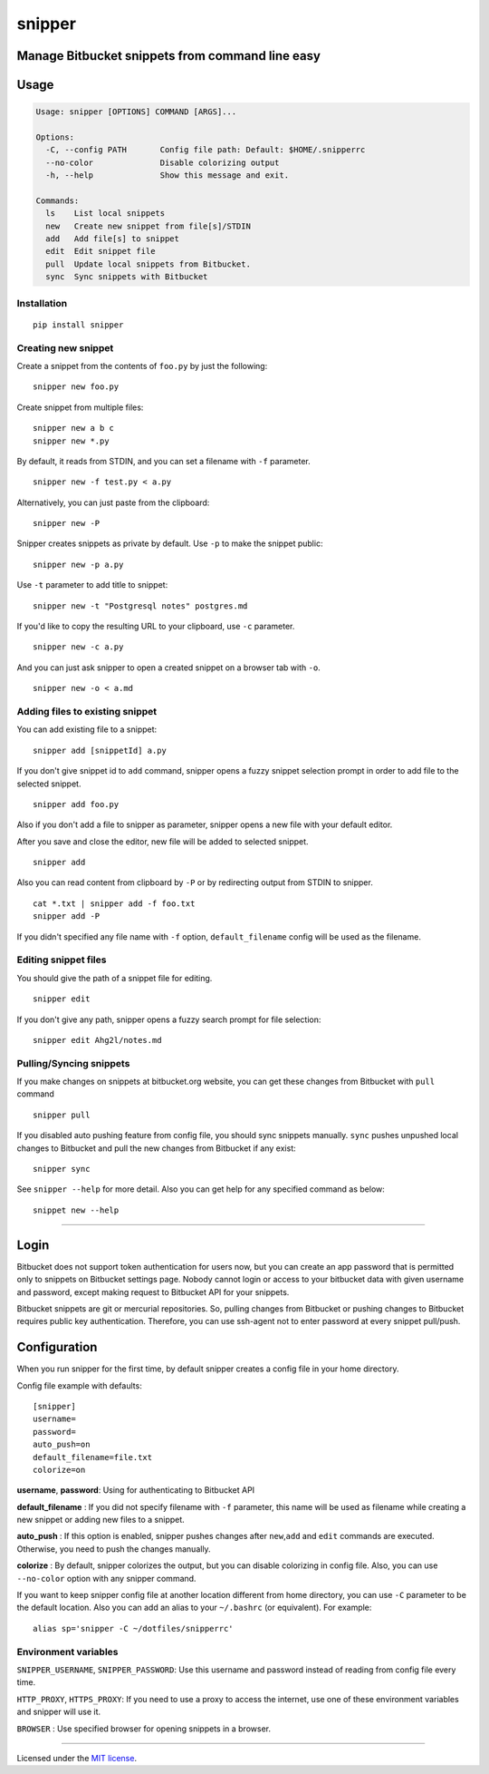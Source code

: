 snipper
================================================

Manage Bitbucket snippets from command line easy
-------------------------------------------------

.. image:: https://img.shields.io/pypi/l/snipper.svg
    :target: https://pypi.python.org/pypi/snipper

Usage
--------

.. code:: bash

    Usage: snipper [OPTIONS] COMMAND [ARGS]...

    Options:
      -C, --config PATH       Config file path: Default: $HOME/.snipperrc
      --no-color              Disable colorizing output
      -h, --help              Show this message and exit.

    Commands:
      ls    List local snippets
      new   Create new snippet from file[s]/STDIN
      add   Add file[s] to snippet
      edit  Edit snippet file
      pull  Update local snippets from Bitbucket.
      sync  Sync snippets with Bitbucket

Installation
~~~~~~~~~~~~~~~~~~~~

::

    pip install snipper


Creating new snippet
~~~~~~~~~~~~~~~~~~~~

Create a snippet from the contents of ``foo.py`` by just the following:

::

    snipper new foo.py

Create snippet from multiple files:

::

    snipper new a b c
    snipper new *.py

‌By default, it reads from STDIN, and you can set a filename with ``-f``
parameter.

::

    snipper new -f test.py < a.py

Alternatively, you can just paste from the clipboard:

::

    snipper new -P

Snipper creates snippets as private by default. ‌Use ``-p`` to make the
snippet public:

::

    snipper new -p a.py

Use ``-t`` parameter to add title to snippet:

::

    snipper new -t "Postgresql notes" postgres.md

If you'd like to copy the resulting URL to your clipboard, use ``-c``
parameter.

::

    snipper new -c a.py

And you can just ask snipper to open a created snippet on a browser tab
with ``-o``.

::

    snipper new -o < a.md

Adding files to existing snippet
~~~~~~~~~~~~~~~~~~~~~~~~~~~~~~~~

You can add existing file to a snippet:

::

    snipper add [snippetId] a.py

If you don't give snippet id to ``add`` command, snipper opens a fuzzy
snippet selection prompt in order to add file to the selected snippet.

::

    snipper add foo.py

Also if you don't add a file to snipper as parameter, snipper opens a
new file with your default editor.

After you save and close the editor, new file will be added to selected
snippet.

::

    snipper add

Also you can read content from clipboard by ``-P`` or by redirecting
output from STDIN to snipper.

::

    cat *.txt | snipper add -f foo.txt
    snipper add -P

If you didn't specified any file name with ``-f`` option,
``default_filename`` config will be used as the filename.

Editing snippet files
~~~~~~~~~~~~~~~~~~~~~

You should give the path of a snippet file for editing.

::

    snipper edit

If you don't give any path, snipper opens a fuzzy search prompt for file
selection:

::

    snipper edit Ahg2l/notes.md

Pulling/Syncing snippets
~~~~~~~~~~~~~~~~~~~~~~~~

If you make changes on snippets at bitbucket.org website, you can get
these changes from Bitbucket with ``pull`` command

::

    snipper pull

If you disabled auto pushing feature from config file, you should sync
snippets manually. ``sync`` pushes unpushed local changes to Bitbucket
and pull the new changes from Bitbucket if any exist:

::

    snipper sync

See ``snipper --help`` for more detail. Also you can get help for any
specified command as below:

::

    snippet new --help

--------------

Login
-----

Bitbucket does not support token authentication for users now, but you
can create an app password that is permitted only to snippets on
Bitbucket settings page. Nobody cannot login or access to your bitbucket
data with given username and password, except making request to
Bitbucket API for your snippets.

Bitbucket snippets are git or mercurial repositories. So, pulling
changes from Bitbucket or pushing changes to Bitbucket requires public
key authentication. Therefore, you can use ssh-agent not to enter
password at every snippet pull/push.

Configuration
-------------

When you run snipper for the first time, by default snipper creates a
config file in your home directory.

Config file example with defaults:

::

    [snipper]
    username=
    password=
    auto_push=on
    default_filename=file.txt
    colorize=on

**username**, **password**: Using for authenticating to Bitbucket API

**default\_filename** : If you did not specify filename with ``-f``
parameter, this name will be used as filename while creating a new
snippet or adding new files to a snippet.

**auto\_push** : If this option is enabled, snipper pushes changes after
``new``,\ ``add`` and ``edit`` commands are executed. Otherwise, you
need to push the changes manually.

**colorize** : By default, snipper colorizes the output, but you can
disable colorizing in config file. Also, you can use ``--no-color``
option with any snipper command.

If you want to keep snipper config file at another location different
from home directory, you can use ``-C`` parameter to be the default
location. Also you can add an alias to your ``~/.bashrc`` (or
equivalent). For example:

::

    alias sp='snipper -C ~/dotfiles/snipperrc'

Environment variables
~~~~~~~~~~~~~~~~~~~~~

``SNIPPER_USERNAME``, ``SNIPPER_PASSWORD``: Use this username and
password instead of reading from config file every time.

``HTTP_PROXY``, ``HTTPS_PROXY``: If you need to use a proxy to access
the internet, use one of these environment variables and snipper will
use it.

``BROWSER`` : Use specified browser for opening snippets in a browser.

--------------

Licensed under the `MIT license <http://opensource.org/licenses/MIT>`__.

